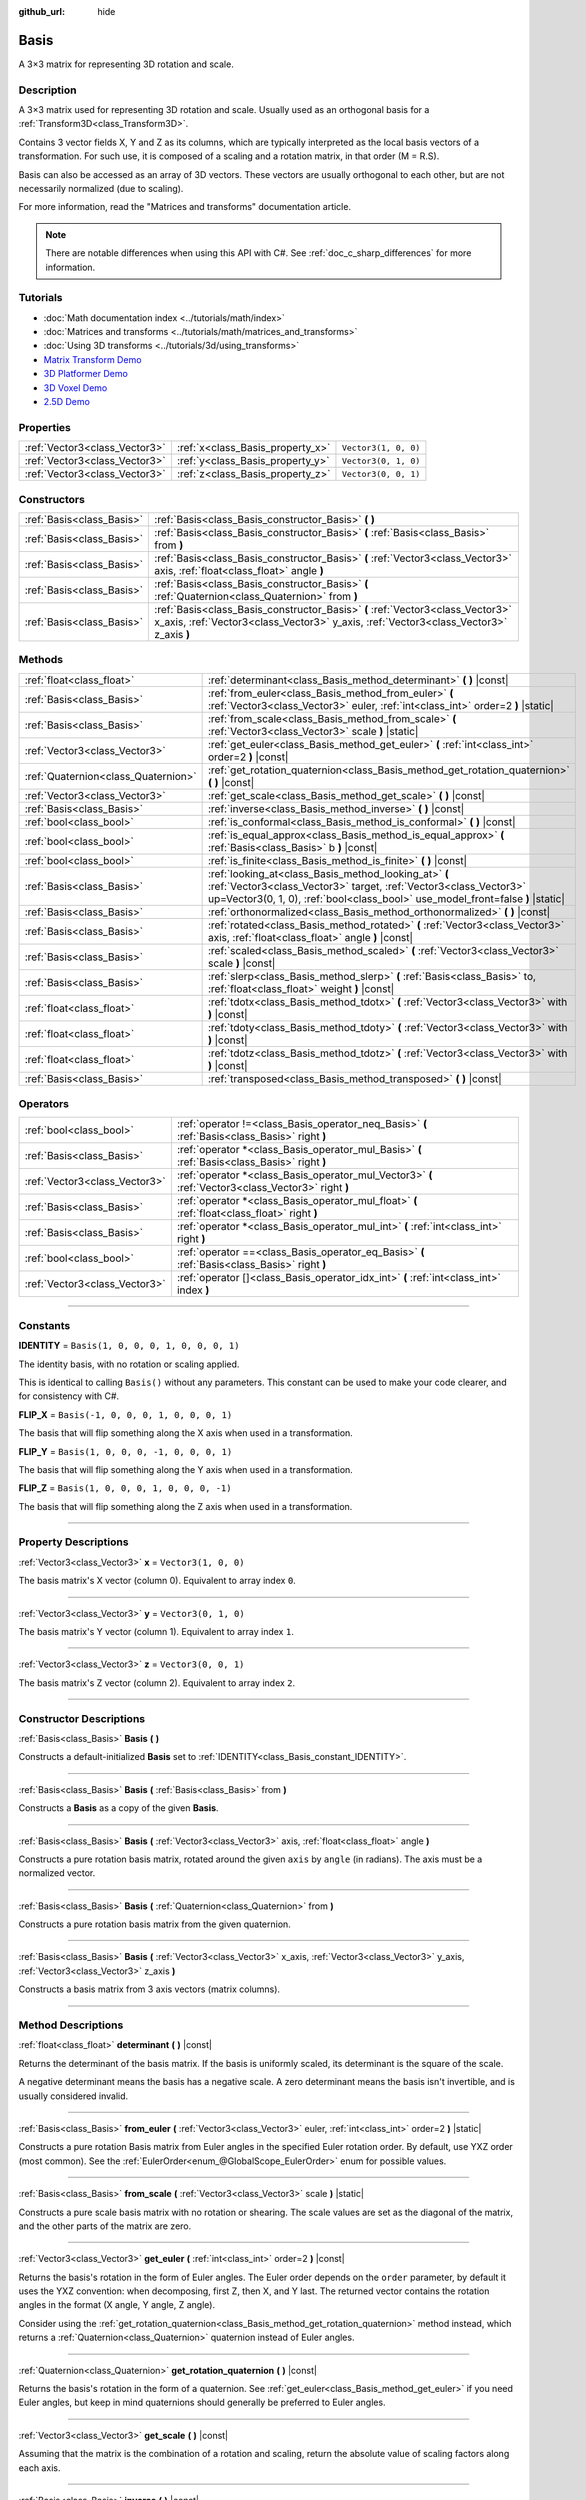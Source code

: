 :github_url: hide

.. DO NOT EDIT THIS FILE!!!
.. Generated automatically from Godot engine sources.
.. Generator: https://github.com/godotengine/godot/tree/master/doc/tools/make_rst.py.
.. XML source: https://github.com/godotengine/godot/tree/master/doc/classes/Basis.xml.

.. _class_Basis:

Basis
=====

A 3×3 matrix for representing 3D rotation and scale.

.. rst-class:: classref-introduction-group

Description
-----------

A 3×3 matrix used for representing 3D rotation and scale. Usually used as an orthogonal basis for a :ref:`Transform3D<class_Transform3D>`.

Contains 3 vector fields X, Y and Z as its columns, which are typically interpreted as the local basis vectors of a transformation. For such use, it is composed of a scaling and a rotation matrix, in that order (M = R.S).

Basis can also be accessed as an array of 3D vectors. These vectors are usually orthogonal to each other, but are not necessarily normalized (due to scaling).

For more information, read the "Matrices and transforms" documentation article.

.. note::

	There are notable differences when using this API with C#. See :ref:`doc_c_sharp_differences` for more information.

.. rst-class:: classref-introduction-group

Tutorials
---------

- :doc:`Math documentation index <../tutorials/math/index>`

- :doc:`Matrices and transforms <../tutorials/math/matrices_and_transforms>`

- :doc:`Using 3D transforms <../tutorials/3d/using_transforms>`

- `Matrix Transform Demo <https://godotengine.org/asset-library/asset/584>`__

- `3D Platformer Demo <https://godotengine.org/asset-library/asset/125>`__

- `3D Voxel Demo <https://godotengine.org/asset-library/asset/676>`__

- `2.5D Demo <https://godotengine.org/asset-library/asset/583>`__

.. rst-class:: classref-reftable-group

Properties
----------

.. table::
   :widths: auto

   +-------------------------------+----------------------------------+----------------------+
   | :ref:`Vector3<class_Vector3>` | :ref:`x<class_Basis_property_x>` | ``Vector3(1, 0, 0)`` |
   +-------------------------------+----------------------------------+----------------------+
   | :ref:`Vector3<class_Vector3>` | :ref:`y<class_Basis_property_y>` | ``Vector3(0, 1, 0)`` |
   +-------------------------------+----------------------------------+----------------------+
   | :ref:`Vector3<class_Vector3>` | :ref:`z<class_Basis_property_z>` | ``Vector3(0, 0, 1)`` |
   +-------------------------------+----------------------------------+----------------------+

.. rst-class:: classref-reftable-group

Constructors
------------

.. table::
   :widths: auto

   +---------------------------+--------------------------------------------------------------------------------------------------------------------------------------------------------------------------+
   | :ref:`Basis<class_Basis>` | :ref:`Basis<class_Basis_constructor_Basis>` **(** **)**                                                                                                                  |
   +---------------------------+--------------------------------------------------------------------------------------------------------------------------------------------------------------------------+
   | :ref:`Basis<class_Basis>` | :ref:`Basis<class_Basis_constructor_Basis>` **(** :ref:`Basis<class_Basis>` from **)**                                                                                   |
   +---------------------------+--------------------------------------------------------------------------------------------------------------------------------------------------------------------------+
   | :ref:`Basis<class_Basis>` | :ref:`Basis<class_Basis_constructor_Basis>` **(** :ref:`Vector3<class_Vector3>` axis, :ref:`float<class_float>` angle **)**                                              |
   +---------------------------+--------------------------------------------------------------------------------------------------------------------------------------------------------------------------+
   | :ref:`Basis<class_Basis>` | :ref:`Basis<class_Basis_constructor_Basis>` **(** :ref:`Quaternion<class_Quaternion>` from **)**                                                                         |
   +---------------------------+--------------------------------------------------------------------------------------------------------------------------------------------------------------------------+
   | :ref:`Basis<class_Basis>` | :ref:`Basis<class_Basis_constructor_Basis>` **(** :ref:`Vector3<class_Vector3>` x_axis, :ref:`Vector3<class_Vector3>` y_axis, :ref:`Vector3<class_Vector3>` z_axis **)** |
   +---------------------------+--------------------------------------------------------------------------------------------------------------------------------------------------------------------------+

.. rst-class:: classref-reftable-group

Methods
-------

.. table::
   :widths: auto

   +-------------------------------------+--------------------------------------------------------------------------------------------------------------------------------------------------------------------------------------------------------------+
   | :ref:`float<class_float>`           | :ref:`determinant<class_Basis_method_determinant>` **(** **)** |const|                                                                                                                                       |
   +-------------------------------------+--------------------------------------------------------------------------------------------------------------------------------------------------------------------------------------------------------------+
   | :ref:`Basis<class_Basis>`           | :ref:`from_euler<class_Basis_method_from_euler>` **(** :ref:`Vector3<class_Vector3>` euler, :ref:`int<class_int>` order=2 **)** |static|                                                                     |
   +-------------------------------------+--------------------------------------------------------------------------------------------------------------------------------------------------------------------------------------------------------------+
   | :ref:`Basis<class_Basis>`           | :ref:`from_scale<class_Basis_method_from_scale>` **(** :ref:`Vector3<class_Vector3>` scale **)** |static|                                                                                                    |
   +-------------------------------------+--------------------------------------------------------------------------------------------------------------------------------------------------------------------------------------------------------------+
   | :ref:`Vector3<class_Vector3>`       | :ref:`get_euler<class_Basis_method_get_euler>` **(** :ref:`int<class_int>` order=2 **)** |const|                                                                                                             |
   +-------------------------------------+--------------------------------------------------------------------------------------------------------------------------------------------------------------------------------------------------------------+
   | :ref:`Quaternion<class_Quaternion>` | :ref:`get_rotation_quaternion<class_Basis_method_get_rotation_quaternion>` **(** **)** |const|                                                                                                               |
   +-------------------------------------+--------------------------------------------------------------------------------------------------------------------------------------------------------------------------------------------------------------+
   | :ref:`Vector3<class_Vector3>`       | :ref:`get_scale<class_Basis_method_get_scale>` **(** **)** |const|                                                                                                                                           |
   +-------------------------------------+--------------------------------------------------------------------------------------------------------------------------------------------------------------------------------------------------------------+
   | :ref:`Basis<class_Basis>`           | :ref:`inverse<class_Basis_method_inverse>` **(** **)** |const|                                                                                                                                               |
   +-------------------------------------+--------------------------------------------------------------------------------------------------------------------------------------------------------------------------------------------------------------+
   | :ref:`bool<class_bool>`             | :ref:`is_conformal<class_Basis_method_is_conformal>` **(** **)** |const|                                                                                                                                     |
   +-------------------------------------+--------------------------------------------------------------------------------------------------------------------------------------------------------------------------------------------------------------+
   | :ref:`bool<class_bool>`             | :ref:`is_equal_approx<class_Basis_method_is_equal_approx>` **(** :ref:`Basis<class_Basis>` b **)** |const|                                                                                                   |
   +-------------------------------------+--------------------------------------------------------------------------------------------------------------------------------------------------------------------------------------------------------------+
   | :ref:`bool<class_bool>`             | :ref:`is_finite<class_Basis_method_is_finite>` **(** **)** |const|                                                                                                                                           |
   +-------------------------------------+--------------------------------------------------------------------------------------------------------------------------------------------------------------------------------------------------------------+
   | :ref:`Basis<class_Basis>`           | :ref:`looking_at<class_Basis_method_looking_at>` **(** :ref:`Vector3<class_Vector3>` target, :ref:`Vector3<class_Vector3>` up=Vector3(0, 1, 0), :ref:`bool<class_bool>` use_model_front=false **)** |static| |
   +-------------------------------------+--------------------------------------------------------------------------------------------------------------------------------------------------------------------------------------------------------------+
   | :ref:`Basis<class_Basis>`           | :ref:`orthonormalized<class_Basis_method_orthonormalized>` **(** **)** |const|                                                                                                                               |
   +-------------------------------------+--------------------------------------------------------------------------------------------------------------------------------------------------------------------------------------------------------------+
   | :ref:`Basis<class_Basis>`           | :ref:`rotated<class_Basis_method_rotated>` **(** :ref:`Vector3<class_Vector3>` axis, :ref:`float<class_float>` angle **)** |const|                                                                           |
   +-------------------------------------+--------------------------------------------------------------------------------------------------------------------------------------------------------------------------------------------------------------+
   | :ref:`Basis<class_Basis>`           | :ref:`scaled<class_Basis_method_scaled>` **(** :ref:`Vector3<class_Vector3>` scale **)** |const|                                                                                                             |
   +-------------------------------------+--------------------------------------------------------------------------------------------------------------------------------------------------------------------------------------------------------------+
   | :ref:`Basis<class_Basis>`           | :ref:`slerp<class_Basis_method_slerp>` **(** :ref:`Basis<class_Basis>` to, :ref:`float<class_float>` weight **)** |const|                                                                                    |
   +-------------------------------------+--------------------------------------------------------------------------------------------------------------------------------------------------------------------------------------------------------------+
   | :ref:`float<class_float>`           | :ref:`tdotx<class_Basis_method_tdotx>` **(** :ref:`Vector3<class_Vector3>` with **)** |const|                                                                                                                |
   +-------------------------------------+--------------------------------------------------------------------------------------------------------------------------------------------------------------------------------------------------------------+
   | :ref:`float<class_float>`           | :ref:`tdoty<class_Basis_method_tdoty>` **(** :ref:`Vector3<class_Vector3>` with **)** |const|                                                                                                                |
   +-------------------------------------+--------------------------------------------------------------------------------------------------------------------------------------------------------------------------------------------------------------+
   | :ref:`float<class_float>`           | :ref:`tdotz<class_Basis_method_tdotz>` **(** :ref:`Vector3<class_Vector3>` with **)** |const|                                                                                                                |
   +-------------------------------------+--------------------------------------------------------------------------------------------------------------------------------------------------------------------------------------------------------------+
   | :ref:`Basis<class_Basis>`           | :ref:`transposed<class_Basis_method_transposed>` **(** **)** |const|                                                                                                                                         |
   +-------------------------------------+--------------------------------------------------------------------------------------------------------------------------------------------------------------------------------------------------------------+

.. rst-class:: classref-reftable-group

Operators
---------

.. table::
   :widths: auto

   +-------------------------------+-----------------------------------------------------------------------------------------------------+
   | :ref:`bool<class_bool>`       | :ref:`operator !=<class_Basis_operator_neq_Basis>` **(** :ref:`Basis<class_Basis>` right **)**      |
   +-------------------------------+-----------------------------------------------------------------------------------------------------+
   | :ref:`Basis<class_Basis>`     | :ref:`operator *<class_Basis_operator_mul_Basis>` **(** :ref:`Basis<class_Basis>` right **)**       |
   +-------------------------------+-----------------------------------------------------------------------------------------------------+
   | :ref:`Vector3<class_Vector3>` | :ref:`operator *<class_Basis_operator_mul_Vector3>` **(** :ref:`Vector3<class_Vector3>` right **)** |
   +-------------------------------+-----------------------------------------------------------------------------------------------------+
   | :ref:`Basis<class_Basis>`     | :ref:`operator *<class_Basis_operator_mul_float>` **(** :ref:`float<class_float>` right **)**       |
   +-------------------------------+-----------------------------------------------------------------------------------------------------+
   | :ref:`Basis<class_Basis>`     | :ref:`operator *<class_Basis_operator_mul_int>` **(** :ref:`int<class_int>` right **)**             |
   +-------------------------------+-----------------------------------------------------------------------------------------------------+
   | :ref:`bool<class_bool>`       | :ref:`operator ==<class_Basis_operator_eq_Basis>` **(** :ref:`Basis<class_Basis>` right **)**       |
   +-------------------------------+-----------------------------------------------------------------------------------------------------+
   | :ref:`Vector3<class_Vector3>` | :ref:`operator []<class_Basis_operator_idx_int>` **(** :ref:`int<class_int>` index **)**            |
   +-------------------------------+-----------------------------------------------------------------------------------------------------+

.. rst-class:: classref-section-separator

----

.. rst-class:: classref-descriptions-group

Constants
---------

.. _class_Basis_constant_IDENTITY:

.. rst-class:: classref-constant

**IDENTITY** = ``Basis(1, 0, 0, 0, 1, 0, 0, 0, 1)``

The identity basis, with no rotation or scaling applied.

This is identical to calling ``Basis()`` without any parameters. This constant can be used to make your code clearer, and for consistency with C#.

.. _class_Basis_constant_FLIP_X:

.. rst-class:: classref-constant

**FLIP_X** = ``Basis(-1, 0, 0, 0, 1, 0, 0, 0, 1)``

The basis that will flip something along the X axis when used in a transformation.

.. _class_Basis_constant_FLIP_Y:

.. rst-class:: classref-constant

**FLIP_Y** = ``Basis(1, 0, 0, 0, -1, 0, 0, 0, 1)``

The basis that will flip something along the Y axis when used in a transformation.

.. _class_Basis_constant_FLIP_Z:

.. rst-class:: classref-constant

**FLIP_Z** = ``Basis(1, 0, 0, 0, 1, 0, 0, 0, -1)``

The basis that will flip something along the Z axis when used in a transformation.

.. rst-class:: classref-section-separator

----

.. rst-class:: classref-descriptions-group

Property Descriptions
---------------------

.. _class_Basis_property_x:

.. rst-class:: classref-property

:ref:`Vector3<class_Vector3>` **x** = ``Vector3(1, 0, 0)``

The basis matrix's X vector (column 0). Equivalent to array index ``0``.

.. rst-class:: classref-item-separator

----

.. _class_Basis_property_y:

.. rst-class:: classref-property

:ref:`Vector3<class_Vector3>` **y** = ``Vector3(0, 1, 0)``

The basis matrix's Y vector (column 1). Equivalent to array index ``1``.

.. rst-class:: classref-item-separator

----

.. _class_Basis_property_z:

.. rst-class:: classref-property

:ref:`Vector3<class_Vector3>` **z** = ``Vector3(0, 0, 1)``

The basis matrix's Z vector (column 2). Equivalent to array index ``2``.

.. rst-class:: classref-section-separator

----

.. rst-class:: classref-descriptions-group

Constructor Descriptions
------------------------

.. _class_Basis_constructor_Basis:

.. rst-class:: classref-constructor

:ref:`Basis<class_Basis>` **Basis** **(** **)**

Constructs a default-initialized **Basis** set to :ref:`IDENTITY<class_Basis_constant_IDENTITY>`.

.. rst-class:: classref-item-separator

----

.. rst-class:: classref-constructor

:ref:`Basis<class_Basis>` **Basis** **(** :ref:`Basis<class_Basis>` from **)**

Constructs a **Basis** as a copy of the given **Basis**.

.. rst-class:: classref-item-separator

----

.. rst-class:: classref-constructor

:ref:`Basis<class_Basis>` **Basis** **(** :ref:`Vector3<class_Vector3>` axis, :ref:`float<class_float>` angle **)**

Constructs a pure rotation basis matrix, rotated around the given ``axis`` by ``angle`` (in radians). The axis must be a normalized vector.

.. rst-class:: classref-item-separator

----

.. rst-class:: classref-constructor

:ref:`Basis<class_Basis>` **Basis** **(** :ref:`Quaternion<class_Quaternion>` from **)**

Constructs a pure rotation basis matrix from the given quaternion.

.. rst-class:: classref-item-separator

----

.. rst-class:: classref-constructor

:ref:`Basis<class_Basis>` **Basis** **(** :ref:`Vector3<class_Vector3>` x_axis, :ref:`Vector3<class_Vector3>` y_axis, :ref:`Vector3<class_Vector3>` z_axis **)**

Constructs a basis matrix from 3 axis vectors (matrix columns).

.. rst-class:: classref-section-separator

----

.. rst-class:: classref-descriptions-group

Method Descriptions
-------------------

.. _class_Basis_method_determinant:

.. rst-class:: classref-method

:ref:`float<class_float>` **determinant** **(** **)** |const|

Returns the determinant of the basis matrix. If the basis is uniformly scaled, its determinant is the square of the scale.

A negative determinant means the basis has a negative scale. A zero determinant means the basis isn't invertible, and is usually considered invalid.

.. rst-class:: classref-item-separator

----

.. _class_Basis_method_from_euler:

.. rst-class:: classref-method

:ref:`Basis<class_Basis>` **from_euler** **(** :ref:`Vector3<class_Vector3>` euler, :ref:`int<class_int>` order=2 **)** |static|

Constructs a pure rotation Basis matrix from Euler angles in the specified Euler rotation order. By default, use YXZ order (most common). See the :ref:`EulerOrder<enum_@GlobalScope_EulerOrder>` enum for possible values.

.. rst-class:: classref-item-separator

----

.. _class_Basis_method_from_scale:

.. rst-class:: classref-method

:ref:`Basis<class_Basis>` **from_scale** **(** :ref:`Vector3<class_Vector3>` scale **)** |static|

Constructs a pure scale basis matrix with no rotation or shearing. The scale values are set as the diagonal of the matrix, and the other parts of the matrix are zero.

.. rst-class:: classref-item-separator

----

.. _class_Basis_method_get_euler:

.. rst-class:: classref-method

:ref:`Vector3<class_Vector3>` **get_euler** **(** :ref:`int<class_int>` order=2 **)** |const|

Returns the basis's rotation in the form of Euler angles. The Euler order depends on the ``order`` parameter, by default it uses the YXZ convention: when decomposing, first Z, then X, and Y last. The returned vector contains the rotation angles in the format (X angle, Y angle, Z angle).

Consider using the :ref:`get_rotation_quaternion<class_Basis_method_get_rotation_quaternion>` method instead, which returns a :ref:`Quaternion<class_Quaternion>` quaternion instead of Euler angles.

.. rst-class:: classref-item-separator

----

.. _class_Basis_method_get_rotation_quaternion:

.. rst-class:: classref-method

:ref:`Quaternion<class_Quaternion>` **get_rotation_quaternion** **(** **)** |const|

Returns the basis's rotation in the form of a quaternion. See :ref:`get_euler<class_Basis_method_get_euler>` if you need Euler angles, but keep in mind quaternions should generally be preferred to Euler angles.

.. rst-class:: classref-item-separator

----

.. _class_Basis_method_get_scale:

.. rst-class:: classref-method

:ref:`Vector3<class_Vector3>` **get_scale** **(** **)** |const|

Assuming that the matrix is the combination of a rotation and scaling, return the absolute value of scaling factors along each axis.

.. rst-class:: classref-item-separator

----

.. _class_Basis_method_inverse:

.. rst-class:: classref-method

:ref:`Basis<class_Basis>` **inverse** **(** **)** |const|

Returns the inverse of the matrix.

.. rst-class:: classref-item-separator

----

.. _class_Basis_method_is_conformal:

.. rst-class:: classref-method

:ref:`bool<class_bool>` **is_conformal** **(** **)** |const|

Returns ``true`` if the basis is conformal, meaning it preserves angles and distance ratios, and may only be composed of rotation and uniform scale. Returns ``false`` if the basis has non-uniform scale or shear/skew. This can be used to validate if the basis is non-distorted, which is important for physics and other use cases.

.. rst-class:: classref-item-separator

----

.. _class_Basis_method_is_equal_approx:

.. rst-class:: classref-method

:ref:`bool<class_bool>` **is_equal_approx** **(** :ref:`Basis<class_Basis>` b **)** |const|

Returns ``true`` if this basis and ``b`` are approximately equal, by calling :ref:`@GlobalScope.is_equal_approx<class_@GlobalScope_method_is_equal_approx>` on all vector components.

.. rst-class:: classref-item-separator

----

.. _class_Basis_method_is_finite:

.. rst-class:: classref-method

:ref:`bool<class_bool>` **is_finite** **(** **)** |const|

Returns ``true`` if this basis is finite, by calling :ref:`@GlobalScope.is_finite<class_@GlobalScope_method_is_finite>` on all vector components.

.. rst-class:: classref-item-separator

----

.. _class_Basis_method_looking_at:

.. rst-class:: classref-method

:ref:`Basis<class_Basis>` **looking_at** **(** :ref:`Vector3<class_Vector3>` target, :ref:`Vector3<class_Vector3>` up=Vector3(0, 1, 0), :ref:`bool<class_bool>` use_model_front=false **)** |static|

Creates a Basis with a rotation such that the forward axis (-Z) points towards the ``target`` position.

The up axis (+Y) points as close to the ``up`` vector as possible while staying perpendicular to the forward axis. The resulting Basis is orthonormalized. The ``target`` and ``up`` vectors cannot be zero, and cannot be parallel to each other.

If ``use_model_front`` is ``true``, the +Z axis (asset front) is treated as forward (implies +X is left) and points toward the ``target`` position. By default, the -Z axis (camera forward) is treated as forward (implies +X is right).

.. rst-class:: classref-item-separator

----

.. _class_Basis_method_orthonormalized:

.. rst-class:: classref-method

:ref:`Basis<class_Basis>` **orthonormalized** **(** **)** |const|

Returns the orthonormalized version of the matrix (useful to call from time to time to avoid rounding error for orthogonal matrices). This performs a Gram-Schmidt orthonormalization on the basis of the matrix.

.. rst-class:: classref-item-separator

----

.. _class_Basis_method_rotated:

.. rst-class:: classref-method

:ref:`Basis<class_Basis>` **rotated** **(** :ref:`Vector3<class_Vector3>` axis, :ref:`float<class_float>` angle **)** |const|

Introduce an additional rotation around the given axis by ``angle`` (in radians). The axis must be a normalized vector.

.. rst-class:: classref-item-separator

----

.. _class_Basis_method_scaled:

.. rst-class:: classref-method

:ref:`Basis<class_Basis>` **scaled** **(** :ref:`Vector3<class_Vector3>` scale **)** |const|

Introduce an additional scaling specified by the given 3D scaling factor.

.. rst-class:: classref-item-separator

----

.. _class_Basis_method_slerp:

.. rst-class:: classref-method

:ref:`Basis<class_Basis>` **slerp** **(** :ref:`Basis<class_Basis>` to, :ref:`float<class_float>` weight **)** |const|

Assuming that the matrix is a proper rotation matrix, slerp performs a spherical-linear interpolation with another rotation matrix.

.. rst-class:: classref-item-separator

----

.. _class_Basis_method_tdotx:

.. rst-class:: classref-method

:ref:`float<class_float>` **tdotx** **(** :ref:`Vector3<class_Vector3>` with **)** |const|

Transposed dot product with the X axis of the matrix.

.. rst-class:: classref-item-separator

----

.. _class_Basis_method_tdoty:

.. rst-class:: classref-method

:ref:`float<class_float>` **tdoty** **(** :ref:`Vector3<class_Vector3>` with **)** |const|

Transposed dot product with the Y axis of the matrix.

.. rst-class:: classref-item-separator

----

.. _class_Basis_method_tdotz:

.. rst-class:: classref-method

:ref:`float<class_float>` **tdotz** **(** :ref:`Vector3<class_Vector3>` with **)** |const|

Transposed dot product with the Z axis of the matrix.

.. rst-class:: classref-item-separator

----

.. _class_Basis_method_transposed:

.. rst-class:: classref-method

:ref:`Basis<class_Basis>` **transposed** **(** **)** |const|

Returns the transposed version of the matrix.

.. rst-class:: classref-section-separator

----

.. rst-class:: classref-descriptions-group

Operator Descriptions
---------------------

.. _class_Basis_operator_neq_Basis:

.. rst-class:: classref-operator

:ref:`bool<class_bool>` **operator !=** **(** :ref:`Basis<class_Basis>` right **)**

Returns ``true`` if the **Basis** matrices are not equal.

\ **Note:** Due to floating-point precision errors, consider using :ref:`is_equal_approx<class_Basis_method_is_equal_approx>` instead, which is more reliable.

.. rst-class:: classref-item-separator

----

.. _class_Basis_operator_mul_Basis:

.. rst-class:: classref-operator

:ref:`Basis<class_Basis>` **operator *** **(** :ref:`Basis<class_Basis>` right **)**

Composes these two basis matrices by multiplying them together. This has the effect of transforming the second basis (the child) by the first basis (the parent).

.. rst-class:: classref-item-separator

----

.. _class_Basis_operator_mul_Vector3:

.. rst-class:: classref-operator

:ref:`Vector3<class_Vector3>` **operator *** **(** :ref:`Vector3<class_Vector3>` right **)**

Transforms (multiplies) the :ref:`Vector3<class_Vector3>` by the given **Basis** matrix.

.. rst-class:: classref-item-separator

----

.. _class_Basis_operator_mul_float:

.. rst-class:: classref-operator

:ref:`Basis<class_Basis>` **operator *** **(** :ref:`float<class_float>` right **)**

This operator multiplies all components of the **Basis**, which scales it uniformly.

.. rst-class:: classref-item-separator

----

.. _class_Basis_operator_mul_int:

.. rst-class:: classref-operator

:ref:`Basis<class_Basis>` **operator *** **(** :ref:`int<class_int>` right **)**

This operator multiplies all components of the **Basis**, which scales it uniformly.

.. rst-class:: classref-item-separator

----

.. _class_Basis_operator_eq_Basis:

.. rst-class:: classref-operator

:ref:`bool<class_bool>` **operator ==** **(** :ref:`Basis<class_Basis>` right **)**

Returns ``true`` if the **Basis** matrices are exactly equal.

\ **Note:** Due to floating-point precision errors, consider using :ref:`is_equal_approx<class_Basis_method_is_equal_approx>` instead, which is more reliable.

.. rst-class:: classref-item-separator

----

.. _class_Basis_operator_idx_int:

.. rst-class:: classref-operator

:ref:`Vector3<class_Vector3>` **operator []** **(** :ref:`int<class_int>` index **)**

Access basis components using their index. ``b[0]`` is equivalent to ``b.x``, ``b[1]`` is equivalent to ``b.y``, and ``b[2]`` is equivalent to ``b.z``.

.. |virtual| replace:: :abbr:`virtual (This method should typically be overridden by the user to have any effect.)`
.. |const| replace:: :abbr:`const (This method has no side effects. It doesn't modify any of the instance's member variables.)`
.. |vararg| replace:: :abbr:`vararg (This method accepts any number of arguments after the ones described here.)`
.. |constructor| replace:: :abbr:`constructor (This method is used to construct a type.)`
.. |static| replace:: :abbr:`static (This method doesn't need an instance to be called, so it can be called directly using the class name.)`
.. |operator| replace:: :abbr:`operator (This method describes a valid operator to use with this type as left-hand operand.)`
.. |bitfield| replace:: :abbr:`BitField (This value is an integer composed as a bitmask of the following flags.)`
